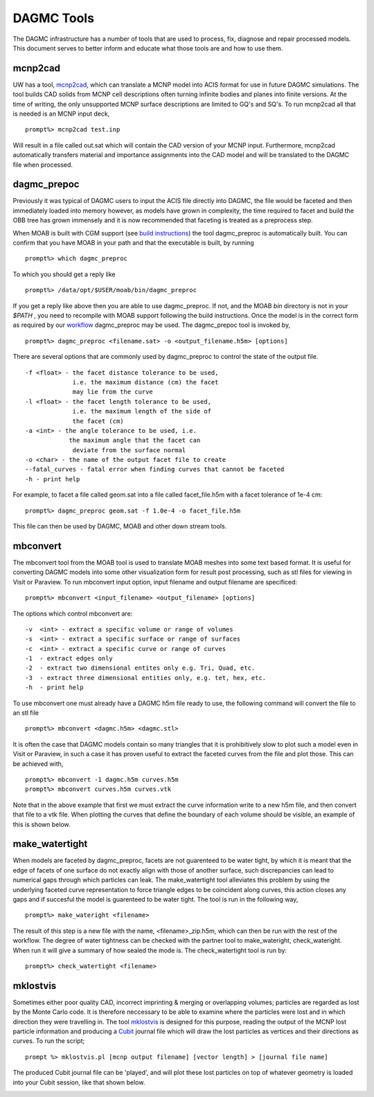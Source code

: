 DAGMC Tools
======

The DAGMC infrastructure has a number of tools that are used to process, fix, diagnose and repair
processed models. This document serves to better inform and 
educate what those tools are and how to use them.

mcnp2cad
~~~~~~~~~~~~
UW has a tool, `mcnp2cad <https://github.com/svalinn/mcnp2cad>`_, which can translate a MCNP model
into ACIS format for use in future DAGMC simulations. The tool builds CAD solids from MCNP cell descriptions
often turning infinite bodies and planes into finite versions. At the time of writing, the only unsupported
MCNP surface descriptions are limited to GQ's and SQ's. To run mcnp2cad all that is needed is an MCNP input deck,
::
   prompt%> mcnp2cad test.inp

Will result in a file called out.sat which will contain the CAD version of your MCNP input. Furthermore, mcnp2cad
automatically transfers material and importance assignments into the CAD model and will be translated to the 
DAGMC file when processed.

dagmc_prepoc
~~~~~~~~~~~~
Previously it was typical of DAGMC users to input the ACIS file directly into DAGMC, the file would
be faceted and then immediately loaded into memory however, as models have grown in complexity, the time
required to facet and build the OBB tree has grown immensely and it is now recommended that faceting is
treated as a preprocess step.

When MOAB is built with CGM support (see `build instructions <get_install.html>`_) the tool 
dagmc_preproc is automatically built. You can confirm that you have MOAB in your path and that
the executable is built, by running
::
   prompt%> which dagmc_preproc
To which you should get a reply like
::
   prompt%> /data/opt/$USER/moab/bin/dagmc_preproc

If you get a reply like above then you are able to use dagmc_preproc. If not, and the MOAB `bin` directory is not in your `$PATH`
, you need to recompile with MOAB support following the build instructions. Once the model is in the correct form as required
by our `workflow <workflow.html>`_ dagmc_preproc may be used. The dagmc_prepoc tool is invoked by,
::
   prompt%> dagmc_preproc <filename.sat> -o <output_filename.h5m> [options]
There are several options that are commonly used by dagmc_preproc to control the state of the output file.
::
   -f <float> - the facet distance tolerance to be used, 
                i.e. the maximum distance (cm) the facet 
                may lie from the curve 
   -l <float> - the facet length tolerance to be used, 
                i.e. the maximum length of the side of 
                the facet (cm)
   -a <int> - the angle tolerance to be used, i.e. 
               the maximum angle that the facet can 
                deviate from the surface normal
   -o <char> - the name of the output facet file to create
   --fatal_curves - fatal error when finding curves that cannot be faceted 
   -h - print help
For example, to facet a file called geom.sat into a file called facet_file.h5m with a facet tolerance of 1e-4 cm:
::
   prompt%> dagmc_preproc geom.sat -f 1.0e-4 -o facet_file.h5m

This file can then be used by DAGMC, MOAB and other down stream tools.

mbconvert
~~~~~~~~~
The mbconvert tool from the MOAB tool is used to translate MOAB meshes into some text based format. It is useful for converting
DAGMC models into some other visualization form for result post processing, such as stl files for viewing in Visit or Paraview. To
run mbconvert input option, input filename and output filename are specificed: 
::
   prompt%> mbconvert <input_filename> <output_filename> [options]

The options which control mbconvert are:
::
   -v  <int> - extract a specific volume or range of volumes
   -s  <int> - extract a specific surface or range of surfaces
   -c  <int> - extract a specific curve or range of curves
   -1  - extract edges only 
   -2  - extract two dimensional entites only e.g. Tri, Quad, etc.
   -3  - extract three dimensional entities only, e.g. tet, hex, etc. 
   -h  - print help

To use mbconvert one must already have a DAGMC h5m file ready to use, the following command will convert the file to an stl file
::
   prompt%> mbconvert <dagmc.h5m> <dagmc.stl>

It is often the case that DAGMC models contain so many triangles that it is prohibitively slow to plot such a model even in 
Visit or Paraview, in such a case it has proven useful to extract the faceted curves from the file and plot those. This can be 
achieved with, 
::
   prompt%> mbconvert -1 dagmc.h5m curves.h5m
   prompt%> mbconvert curves.h5m curves.vtk

Note that in the above example that first we must extract the curve information write to a new h5m file, and then convert that
file to a vtk file. When plotting the curves that define the boundary of each volume should be visible, an example of this is 
shown below.

.. image:: fng_curves.png
   :height: 300
   :width:  300
   :alt:    Image showing the FNG curve information
.. image:: fng_facets.png
   :height: 300
   :width:  300
   :alt:    Image showing the FNG facet information

make_watertight
~~~~~~~~~~~~~~~
When models are faceted by dagmc_preproc, facets are not guarenteed to be water tight, by which it is meant that 
the edge of facets of one surface do not exactly align with those of another surface, such discrepancies can lead to numerical
gaps through which particles can leak. The make_watertight tool alleviates this problem by using the underlying faceted curve 
representation to force triangle edges to be coincident along curves, this action closes any gaps and if succesful the model is 
guarenteed to be water tight. The tool is run in the following way,
::
   prompt%> make_wateright <filename>

The result of this step is a new file with the name, <filename>_zip.h5m, which can then be run with the rest of the workflow. The
degree of water tightness can be checked with the partner tool to make_wateright, check_wateright. When run it will give a summary
of how sealed the mode is. The check_watertight tool is run by:
::
   prompt%> check_watertight <filename>

mklostvis
~~~~~~~~~~~
Sometimes either poor quality CAD, incorrect imprinting & merging or overlapping volumes; particles are regarded as lost
by the Monte Carlo code. It is therefore neccessary to be able to examine where the particles were lost and in which direction they
were travelling in. The tool `mklostvis <https://github.com/svalinn/meshtools/tree/master/lostparticles>`_ is designed for this 
purpose, reading the output of the MCNP lost particle information and producing a `Cubit <https://cubit.sandia.gov/>`_ journal 
file which will draw the lost particles as vertices and their directions as curves. To run the script;
::
   prompt %> mklostvis.pl [mcnp output filename] [vector length] > [journal file name]

The produced Cubit journal file can be 'played', and will plot these lost particles on top of whatever geometry is loaded into 
your Cubit session, like that shown below. 

.. image:: lost_p.png
   :height: 300
   :width:  300
   :alt:    Image showing lost particle information
.. image:: lost_p_zoom.png
   :height: 300
   :width:  300
   :alt:    Image showing lost particle information zoomed in
   
